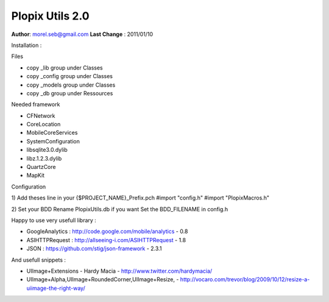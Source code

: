 ===================================
Plopix Utils 2.0
===================================

**Author**: morel.seb@gmail.com
**Last Change** : 2011/01/10



Installation :

Files
 
- copy _lib group under Classes
- copy _config group under Classes
- copy _models group under Classes
- copy _db group under Ressources

Needed framework

- CFNetwork
- CoreLocation
- MobileCoreServices
- SystemConfiguration
- libsqlite3.0.dylib
- libz.1.2.3.dylib
- QuartzCore
- MapKit

Configuration 

1) Add theses line in your {$PROJECT_NAME}_Prefix.pch
#import "config.h"
#import "PlopixMacros.h"

2) Set your BDD
Rename PlopixUtils.db if you want
Set the BDD_FILENAME in config.h

Happy to use very usefull library :

- GoogleAnalytics : http://code.google.com/mobile/analytics - 0.8
- ASIHTTPRequest : http://allseeing-i.com/ASIHTTPRequest - 1.8
- JSON : https://github.com/stig/json-framework - 2.3.1

And usefull snippets :

- UIImage+Extensions - Hardy Macia - http://www.twitter.com/hardymacia/
- UIImage+Alpha,UIImage+RoundedCorner,UIImage+Resize, - http://vocaro.com/trevor/blog/2009/10/12/resize-a-uiimage-the-right-way/

